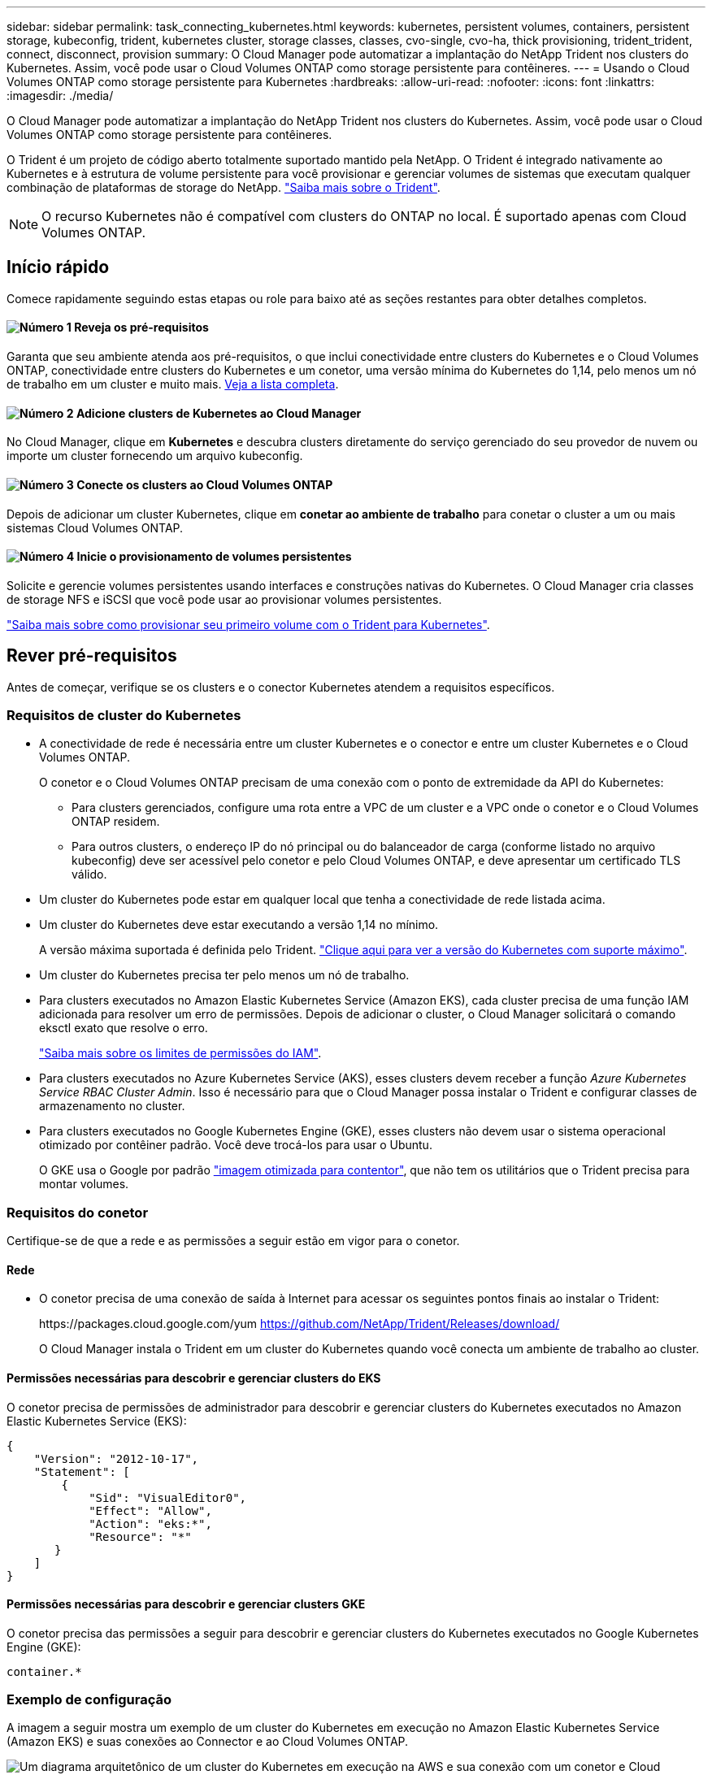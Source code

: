 ---
sidebar: sidebar 
permalink: task_connecting_kubernetes.html 
keywords: kubernetes, persistent volumes, containers, persistent storage, kubeconfig, trident, kubernetes cluster, storage classes, classes, cvo-single, cvo-ha, thick provisioning, trident_trident, connect, disconnect, provision 
summary: O Cloud Manager pode automatizar a implantação do NetApp Trident nos clusters do Kubernetes. Assim, você pode usar o Cloud Volumes ONTAP como storage persistente para contêineres. 
---
= Usando o Cloud Volumes ONTAP como storage persistente para Kubernetes
:hardbreaks:
:allow-uri-read: 
:nofooter: 
:icons: font
:linkattrs: 
:imagesdir: ./media/


[role="lead"]
O Cloud Manager pode automatizar a implantação do NetApp Trident nos clusters do Kubernetes. Assim, você pode usar o Cloud Volumes ONTAP como storage persistente para contêineres.

O Trident é um projeto de código aberto totalmente suportado mantido pela NetApp. O Trident é integrado nativamente ao Kubernetes e à estrutura de volume persistente para você provisionar e gerenciar volumes de sistemas que executam qualquer combinação de plataformas de storage do NetApp. https://netapp-trident.readthedocs.io/en/latest/introduction.html["Saiba mais sobre o Trident"^].


NOTE: O recurso Kubernetes não é compatível com clusters do ONTAP no local. É suportado apenas com Cloud Volumes ONTAP.



== Início rápido

Comece rapidamente seguindo estas etapas ou role para baixo até as seções restantes para obter detalhes completos.



==== image:number1.png["Número 1"] Reveja os pré-requisitos

[role="quick-margin-para"]
Garanta que seu ambiente atenda aos pré-requisitos, o que inclui conectividade entre clusters do Kubernetes e o Cloud Volumes ONTAP, conectividade entre clusters do Kubernetes e um conetor, uma versão mínima do Kubernetes do 1,14, pelo menos um nó de trabalho em um cluster e muito mais. <<Rever pré-requisitos,Veja a lista completa>>.



==== image:number2.png["Número 2"] Adicione clusters de Kubernetes ao Cloud Manager

[role="quick-margin-para"]
No Cloud Manager, clique em *Kubernetes* e descubra clusters diretamente do serviço gerenciado do seu provedor de nuvem ou importe um cluster fornecendo um arquivo kubeconfig.



==== image:number3.png["Número 3"] Conecte os clusters ao Cloud Volumes ONTAP

[role="quick-margin-para"]
Depois de adicionar um cluster Kubernetes, clique em *conetar ao ambiente de trabalho* para conetar o cluster a um ou mais sistemas Cloud Volumes ONTAP.



==== image:number4.png["Número 4"] Inicie o provisionamento de volumes persistentes

[role="quick-margin-para"]
Solicite e gerencie volumes persistentes usando interfaces e construções nativas do Kubernetes. O Cloud Manager cria classes de storage NFS e iSCSI que você pode usar ao provisionar volumes persistentes.

[role="quick-margin-para"]
https://netapp-trident.readthedocs.io/["Saiba mais sobre como provisionar seu primeiro volume com o Trident para Kubernetes"^].



== Rever pré-requisitos

Antes de começar, verifique se os clusters e o conector Kubernetes atendem a requisitos específicos.



=== Requisitos de cluster do Kubernetes

* A conectividade de rede é necessária entre um cluster Kubernetes e o conector e entre um cluster Kubernetes e o Cloud Volumes ONTAP.
+
O conetor e o Cloud Volumes ONTAP precisam de uma conexão com o ponto de extremidade da API do Kubernetes:

+
** Para clusters gerenciados, configure uma rota entre a VPC de um cluster e a VPC onde o conetor e o Cloud Volumes ONTAP residem.
** Para outros clusters, o endereço IP do nó principal ou do balanceador de carga (conforme listado no arquivo kubeconfig) deve ser acessível pelo conetor e pelo Cloud Volumes ONTAP, e deve apresentar um certificado TLS válido.


* Um cluster do Kubernetes pode estar em qualquer local que tenha a conectividade de rede listada acima.
* Um cluster do Kubernetes deve estar executando a versão 1,14 no mínimo.
+
A versão máxima suportada é definida pelo Trident. https://netapp-trident.readthedocs.io/en/stable-v20.07/support/requirements.html#supported-frontends-orchestrators["Clique aqui para ver a versão do Kubernetes com suporte máximo"^].

* Um cluster do Kubernetes precisa ter pelo menos um nó de trabalho.
* Para clusters executados no Amazon Elastic Kubernetes Service (Amazon EKS), cada cluster precisa de uma função IAM adicionada para resolver um erro de permissões. Depois de adicionar o cluster, o Cloud Manager solicitará o comando eksctl exato que resolve o erro.
+
https://docs.aws.amazon.com/IAM/latest/UserGuide/access_policies_boundaries.html["Saiba mais sobre os limites de permissões do IAM"^].

* Para clusters executados no Azure Kubernetes Service (AKS), esses clusters devem receber a função _Azure Kubernetes Service RBAC Cluster Admin_. Isso é necessário para que o Cloud Manager possa instalar o Trident e configurar classes de armazenamento no cluster.
* Para clusters executados no Google Kubernetes Engine (GKE), esses clusters não devem usar o sistema operacional otimizado por contêiner padrão. Você deve trocá-los para usar o Ubuntu.
+
O GKE usa o Google por padrão https://cloud.google.com/container-optimized-os["imagem otimizada para contentor"^], que não tem os utilitários que o Trident precisa para montar volumes.





=== Requisitos do conetor

Certifique-se de que a rede e as permissões a seguir estão em vigor para o conetor.



==== Rede

* O conetor precisa de uma conexão de saída à Internet para acessar os seguintes pontos finais ao instalar o Trident:
+
\https://packages.cloud.google.com/yum https://github.com/NetApp/Trident/Releases/download/

+
O Cloud Manager instala o Trident em um cluster do Kubernetes quando você conecta um ambiente de trabalho ao cluster.





==== Permissões necessárias para descobrir e gerenciar clusters do EKS

O conetor precisa de permissões de administrador para descobrir e gerenciar clusters do Kubernetes executados no Amazon Elastic Kubernetes Service (EKS):

[source, json]
----
{
    "Version": "2012-10-17",
    "Statement": [
        {
            "Sid": "VisualEditor0",
            "Effect": "Allow",
            "Action": "eks:*",
            "Resource": "*"
       }
    ]
}
----


==== Permissões necessárias para descobrir e gerenciar clusters GKE

O conetor precisa das permissões a seguir para descobrir e gerenciar clusters do Kubernetes executados no Google Kubernetes Engine (GKE):

[source, yaml]
----
container.*
----


=== Exemplo de configuração

A imagem a seguir mostra um exemplo de um cluster do Kubernetes em execução no Amazon Elastic Kubernetes Service (Amazon EKS) e suas conexões ao Connector e ao Cloud Volumes ONTAP.

image:diagram_kubernetes.png["Um diagrama arquitetônico de um cluster do Kubernetes em execução na AWS e sua conexão com um conetor e Cloud Volumes ONTAP que também são executados na AWS."]



== Adição de clusters de Kubernetes

Adicione clusters do Kubernetes ao Cloud Manager descobrindo os clusters executados no serviço Kubernetes gerenciado do seu provedor de nuvem ou importando o arquivo kubeconfig de um cluster.

.Passos
. Na parte superior do Cloud Manager, clique em *Kubernetes*.
. Clique em *Add Cluster*.
. Escolha uma das opções disponíveis:
+
** Clique em *Discover clusters* para descobrir os clusters gerenciados aos quais o Cloud Manager tem acesso com base nas permissões fornecidas ao conetor.
+
Por exemplo, se o conetor estiver em execução no Google Cloud, o Cloud Manager usará as permissões da conta de serviço do conetor para descobrir clusters executados no Google Kubernetes Engine (GKE).

** Clique em *Import Cluster* para importar um cluster usando um arquivo kubeconfig.
+
Depois de fazer o upload do arquivo, o Cloud Manager verifica a conetividade ao cluster e salva uma cópia criptografada do arquivo kubeconfig.





.Resultado
O Cloud Manager adiciona o cluster do Kubernetes. Agora você pode conetar o cluster ao Cloud Volumes ONTAP.



== Conetando um cluster ao Cloud Volumes ONTAP

Conecte um cluster do Kubernetes ao Cloud Volumes ONTAP para que você possa usar o Cloud Volumes ONTAP como storage persistente para contêineres.

.Passos
. Na parte superior do Cloud Manager, clique em *Kubernetes*.
. Clique em *conetar ao ambiente de trabalho* para o cluster que você acabou de adicionar.
+
image:screenshot_kubernetes_connect.gif["Uma captura de tela da lista de clusters do Kubernetes, onde você pode clicar em conetar ao ambiente de trabalho."]

. Selecione um ambiente de trabalho e clique em *continuar*.
. Escolha a classe de armazenamento NetApp a ser usada como a classe de armazenamento padrão para o cluster Kubernetes e clique em *continuar*.
+
Quando um usuário cria um volume persistente, o cluster do Kubernetes pode usar essa classe de storage como storage de back-end por padrão.

. Escolha se deseja usar políticas de exportação automática padrão ou se deseja adicionar um bloco CIDR personalizado.
+
image:screenshot_kubernetes_confirm.gif["Uma captura de tela da página confirmar onde você analisa suas opções e configura uma política de exportação."]

. Clique em *Adicionar ambiente de trabalho*.


.Resultado
O Cloud Manager conecta o ambiente de trabalho ao cluster, o que pode levar até 15 minutos.



== Gerenciamento dos clusters

O Cloud Manager permite gerenciar clusters do Kubernetes alterando a classe de storage padrão, atualizando o Trident e muito mais.



=== Alterar a classe de armazenamento padrão

Certifique-se de definir uma classe de storage do Cloud Volumes ONTAP como a classe de storage padrão para que os clusters usem o Cloud Volumes ONTAP como o storage de back-end.

.Passos
. Na parte superior do Cloud Manager, clique em *Kubernetes*.
. Clique no nome do cluster do Kubernetes.
. Na tabela *Storage classes*, clique no menu ações na extrema direita da classe de armazenamento que você deseja definir como padrão.
+
image:screenshot_kubernetes_storage_class.gif["Uma captura de tela da tabela classes de armazenamento onde você pode clicar no menu de ação e selecionar Definir como padrão."]

. Clique em *Definir como padrão*.




=== Atualizando o Trident

Você pode atualizar o Trident do Cloud Manager quando uma nova versão do Trident estiver disponível.

.Passos
. Na parte superior do Cloud Manager, clique em *Kubernetes*.
. Clique no nome do cluster do Kubernetes.
. Se uma nova versão estiver disponível, clique em *Atualizar* ao lado da versão Trident.
+
image:screenshot_kubernetes_upgrade.gif["Uma captura de tela da página Detalhes do cluster onde o botão Atualizar aparece ao lado da versão do Trident."]





=== Atualizando o arquivo kubeconfig

Se você tiver adicionado seu cluster ao Cloud Manager importando o arquivo kubeconfig, poderá fazer o upload do arquivo kubeconfig mais recente para o Cloud Manager a qualquer momento. Você pode fazer isso se tiver atualizado as credenciais, se tiver alterado usuários ou funções ou se algo alterado que afete o cluster, usuário, namespaces ou autenticação.

.Passos
. Na parte superior do Cloud Manager, clique em *Kubernetes*.
. Clique no nome do cluster do Kubernetes.
. Clique em *Atualizar Kubeconfig*.
. Quando solicitado através do navegador da Web, selecione o arquivo kubeconfig atualizado e clique em *Open*.


.Resultado
O Cloud Manager atualiza informações sobre o cluster do Kubernetes com base no arquivo kubeconfig mais recente.



=== Desligar um painel de instrumentos

Quando você desconeta um cluster do Cloud Volumes ONTAP, não pode mais usar esse sistema Cloud Volumes ONTAP como storage persistente para contêineres. Os volumes persistentes existentes não são excluídos.

.Passos
. Na parte superior do Cloud Manager, clique em *Kubernetes*.
. Clique no nome do cluster do Kubernetes.
. Na tabela *ambientes de trabalho*, clique no menu ações na extrema direita do ambiente de trabalho que você deseja desconetar.
+
image:screenshot_kubernetes_disconnect.gif["Uma captura de tela da tabela ambientes de trabalho onde a ação desconetar aparece depois de clicar no menu à direita da tabela."]

. Clique em *Disconnect*.


.Resultado
O Cloud Manager desconeta o cluster do sistema Cloud Volumes ONTAP.



=== Remover um cluster

Remova clusters desativados do Cloud Manager depois de desconetar todos os ambientes de trabalho do cluster.

.Passos
. Na parte superior do Cloud Manager, clique em *Kubernetes*.
. Clique no nome do cluster do Kubernetes.
. Clique em *Remove Cluster*.
+
image:screenshot_kubernetes_remove.gif["Uma captura de tela do botão Remover cluster que aparece na parte superior da página de detalhes do cluster."]


